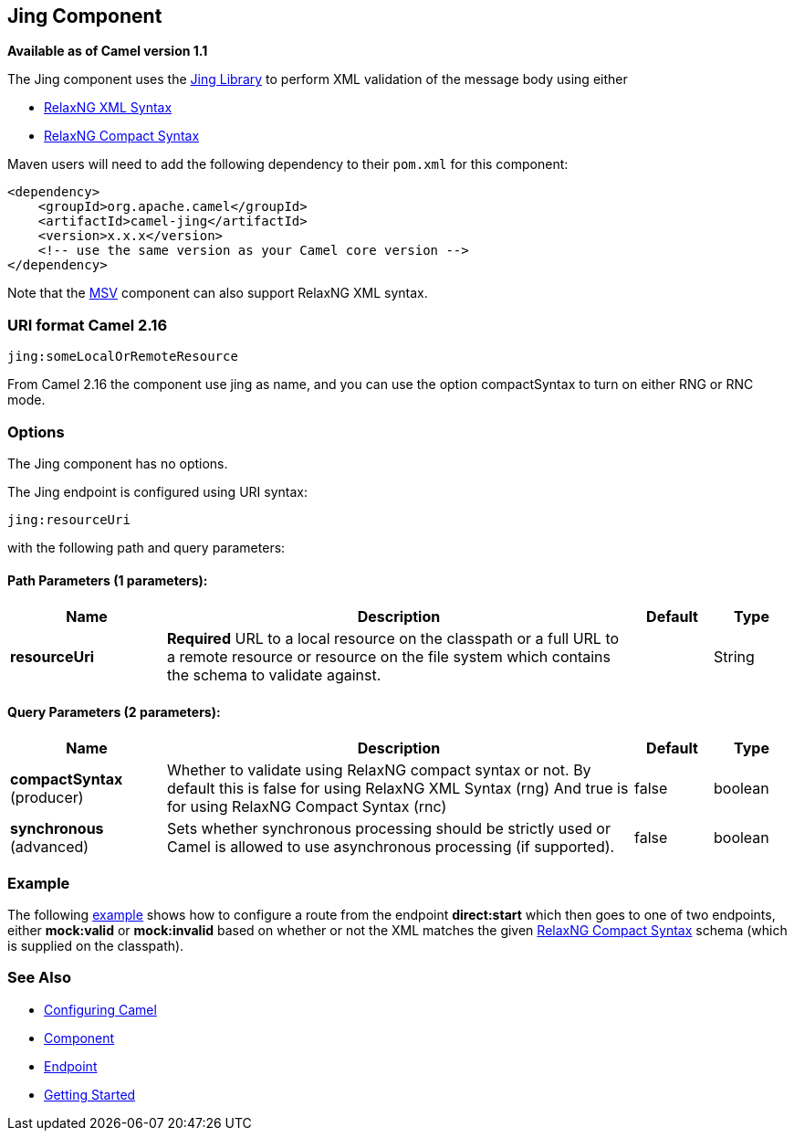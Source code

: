 ## Jing Component

*Available as of Camel version 1.1*

The Jing component uses the
http://www.thaiopensource.com/relaxng/jing.html[Jing Library] to perform
XML validation of the message body using either

* http://relaxng.org/[RelaxNG XML Syntax]
* http://relaxng.org/compact-tutorial-20030326.html[RelaxNG Compact
Syntax]

Maven users will need to add the following dependency to their `pom.xml`
for this component:

[source,java]
------------------------------------------------------------
<dependency>
    <groupId>org.apache.camel</groupId>
    <artifactId>camel-jing</artifactId>
    <version>x.x.x</version>
    <!-- use the same version as your Camel core version -->
</dependency>
------------------------------------------------------------

Note that the link:msv.html[MSV] component can also support RelaxNG XML
syntax.

### URI format Camel 2.16

[source,java]
------------------------------
jing:someLocalOrRemoteResource
------------------------------

From Camel 2.16 the component use jing as name, and you can use the
option compactSyntax to turn on either RNG or RNC mode.

### Options


// component options: START
The Jing component has no options.
// component options: END




// endpoint options: START
The Jing endpoint is configured using URI syntax:

    jing:resourceUri

with the following path and query parameters:

#### Path Parameters (1 parameters):

[width="100%",cols="2,6,1,1",options="header"]
|=======================================================================
| Name | Description | Default | Type
| **resourceUri** | *Required* URL to a local resource on the classpath or a full URL to a remote resource or resource on the file system which contains the schema to validate against. |  | String
|=======================================================================

#### Query Parameters (2 parameters):

[width="100%",cols="2,6,1,1",options="header"]
|=======================================================================
| Name | Description | Default | Type
| **compactSyntax** (producer) | Whether to validate using RelaxNG compact syntax or not. By default this is false for using RelaxNG XML Syntax (rng) And true is for using RelaxNG Compact Syntax (rnc) | false | boolean
| **synchronous** (advanced) | Sets whether synchronous processing should be strictly used or Camel is allowed to use asynchronous processing (if supported). | false | boolean
|=======================================================================
// endpoint options: END



### Example

The following
http://svn.apache.org/repos/asf/camel/trunk/components/camel-jing/src/test/resources/org/apache/camel/component/validator/jing/rnc-context.xml[example]
shows how to configure a route from the endpoint *direct:start* which
then goes to one of two endpoints, either *mock:valid* or *mock:invalid*
based on whether or not the XML matches the given
http://relaxng.org/compact-tutorial-20030326.html[RelaxNG Compact
Syntax] schema (which is supplied on the classpath).

### See Also

* link:configuring-camel.html[Configuring Camel]
* link:component.html[Component]
* link:endpoint.html[Endpoint]
* link:getting-started.html[Getting Started]
